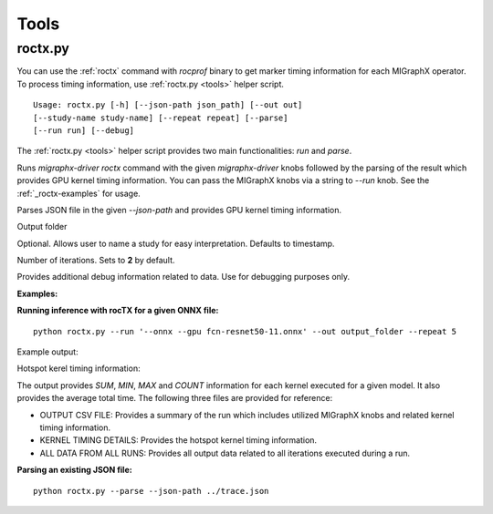 .. _tools:

Tools
=====

roctx.py
--------
You can use the :ref:`roctx` command with `rocprof` binary to get marker timing information for each MIGraphX operator.  
To process timing information, use :ref:`roctx.py <tools>` helper script.

::

    Usage: roctx.py [-h] [--json-path json_path] [--out out]
    [--study-name study-name] [--repeat repeat] [--parse]
    [--run run] [--debug]

The :ref:`roctx.py <tools>` helper script provides two main functionalities: `run` and `parse`.

.. option::  --run

Runs `migraphx-driver roctx` command with the given `migraphx-driver` knobs followed by the parsing of the result which provides GPU kernel timing information.
You can pass the MIGraphX knobs via a string to `--run` knob. See the :ref:`_roctx-examples` for usage.

.. option::  --parse

Parses JSON file in the given `--json-path` and provides GPU kernel timing information.

.. option::  --out

Output folder

.. option::  --study-name

Optional. Allows user to name a study for easy interpretation. Defaults to timestamp.

.. option::  --repeat

Number of iterations. Sets to **2** by default.

.. option::  --debug

Provides additional debug information related to data. Use for debugging purposes only.

.. _roctx-examples:

**Examples:**

**Running inference with rocTX for a given ONNX file:**
::
    python roctx.py --run '--onnx --gpu fcn-resnet50-11.onnx' --out output_folder --repeat 5

Example output:

.. image:: ../data/roctx1.jpg

Hotspot kerel timing information:

.. image:: ../data/roctx2.jpg

The output provides `SUM`, `MIN`, `MAX` and `COUNT` information for each kernel executed for a given model. It also
provides the average total time. The following three files are provided for reference:

-   OUTPUT CSV FILE: Provides a summary of the run which includes utilized MIGraphX knobs and related kernel timing information.
-   KERNEL TIMING DETAILS: Provides the hotspot kernel timing information.
-   ALL DATA FROM ALL RUNS: Provides all output data related to all iterations executed during a run.

**Parsing an existing JSON file:**
::

    python roctx.py --parse --json-path ../trace.json
